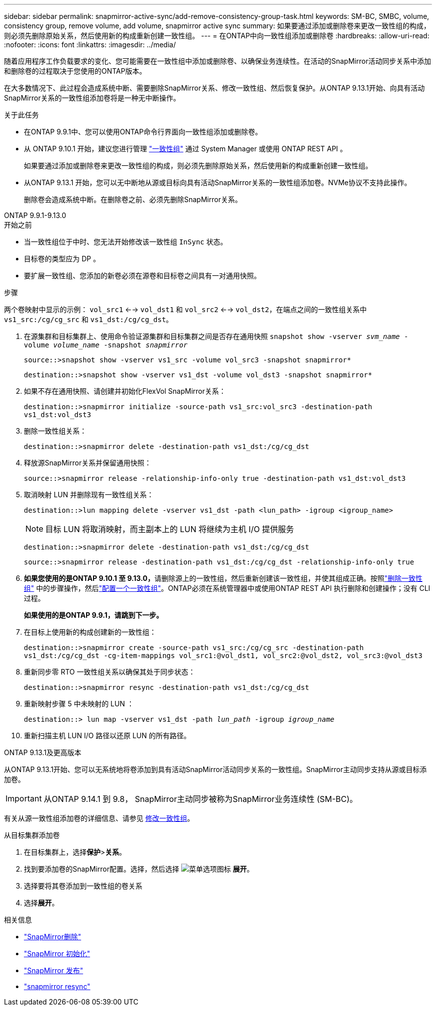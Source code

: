 ---
sidebar: sidebar 
permalink: snapmirror-active-sync/add-remove-consistency-group-task.html 
keywords: SM-BC, SMBC, volume, consistency group, remove volume, add volume, snapmirror active sync 
summary: 如果要通过添加或删除卷来更改一致性组的构成，则必须先删除原始关系，然后使用新的构成重新创建一致性组。 
---
= 在ONTAP中向一致性组添加或删除卷
:hardbreaks:
:allow-uri-read: 
:nofooter: 
:icons: font
:linkattrs: 
:imagesdir: ../media/


[role="lead"]
随着应用程序工作负载要求的变化、您可能需要在一致性组中添加或删除卷、以确保业务连续性。在活动的SnapMirror活动同步关系中添加和删除卷的过程取决于您使用的ONTAP版本。

在大多数情况下、此过程会造成系统中断、需要删除SnapMirror关系、修改一致性组、然后恢复保护。从ONTAP 9.13.1开始、向具有活动SnapMirror关系的一致性组添加卷将是一种无中断操作。

.关于此任务
* 在ONTAP 9.9.1中、您可以使用ONTAP命令行界面向一致性组添加或删除卷。
* 从 ONTAP 9.10.1 开始，建议您进行管理 link:../consistency-groups/index.html["一致性组"] 通过 System Manager 或使用 ONTAP REST API 。
+
如果要通过添加或删除卷来更改一致性组的构成，则必须先删除原始关系，然后使用新的构成重新创建一致性组。

* 从ONTAP 9.13.1 开始，您可以无中断地从源或目标向具有活动SnapMirror关系的一致性组添加卷。NVMe协议不支持此操作。
+
删除卷会造成系统中断。在删除卷之前、必须先删除SnapMirror关系。



[role="tabbed-block"]
====
.ONTAP 9.9.1-9.13.0
--
.开始之前
* 当一致性组位于中时、您无法开始修改该一致性组 `InSync` 状态。
* 目标卷的类型应为 DP 。
* 要扩展一致性组、您添加的新卷必须在源卷和目标卷之间具有一对通用快照。


.步骤
两个卷映射中显示的示例： `vol_src1` <--> `vol_dst1` 和 `vol_src2` <--> `vol_dst2`，在端点之间的一致性组关系中 `vs1_src:/cg/cg_src` 和 `vs1_dst:/cg/cg_dst`。

. 在源集群和目标集群上、使用命令验证源集群和目标集群之间是否存在通用快照 `snapshot show -vserver _svm_name_ -volume _volume_name_ -snapshot _snapmirror_`
+
`source::>snapshot show -vserver vs1_src -volume vol_src3 -snapshot snapmirror*`

+
`destination::>snapshot show -vserver vs1_dst -volume vol_dst3 -snapshot snapmirror*`

. 如果不存在通用快照、请创建并初始化FlexVol SnapMirror关系：
+
`destination::>snapmirror initialize -source-path vs1_src:vol_src3 -destination-path vs1_dst:vol_dst3`

. 删除一致性组关系：
+
`destination::>snapmirror delete -destination-path vs1_dst:/cg/cg_dst`

. 释放源SnapMirror关系并保留通用快照：
+
`source::>snapmirror release -relationship-info-only true -destination-path vs1_dst:vol_dst3`

. 取消映射 LUN 并删除现有一致性组关系：
+
`destination::>lun mapping delete -vserver vs1_dst -path <lun_path> -igroup <igroup_name>`

+

NOTE: 目标 LUN 将取消映射，而主副本上的 LUN 将继续为主机 I/O 提供服务

+
`destination::>snapmirror delete -destination-path vs1_dst:/cg/cg_dst`

+
`source::>snapmirror release -destination-path vs1_dst:/cg/cg_dst -relationship-info-only true`

. **如果您使用的是ONTAP 9.10.1 至 9.13.0，**请删除源上的一致性组，然后重新创建该一致性组，并使其组成正确。按照link:../consistency-groups/delete-task.html["删除一致性组"] 中的步骤操作，然后link:../consistency-groups/configure-task.html["配置一个一致性组"]。ONTAP必须在系统管理器中或使用ONTAP REST API 执行删除和创建操作；没有 CLI 过程。
+
**如果使用的是ONTAP 9.9.1，请跳到下一步。**

. 在目标上使用新的构成创建新的一致性组：
+
`destination::>snapmirror create -source-path vs1_src:/cg/cg_src -destination-path vs1_dst:/cg/cg_dst -cg-item-mappings vol_src1:@vol_dst1, vol_src2:@vol_dst2, vol_src3:@vol_dst3`

. 重新同步零 RTO 一致性组关系以确保其处于同步状态：
+
`destination::>snapmirror resync -destination-path vs1_dst:/cg/cg_dst`

. 重新映射步骤 5 中未映射的 LUN ：
+
`destination::> lun map -vserver vs1_dst -path _lun_path_ -igroup _igroup_name_`

. 重新扫描主机 LUN I/O 路径以还原 LUN 的所有路径。


--
.ONTAP 9.13.1及更高版本
--
从ONTAP 9.13.1开始、您可以无系统地将卷添加到具有活动SnapMirror活动同步关系的一致性组。SnapMirror主动同步支持从源或目标添加卷。


IMPORTANT: 从ONTAP 9.14.1 到 9.8， SnapMirror主动同步被称为SnapMirror业务连续性 (SM-BC)。

有关从源一致性组添加卷的详细信息、请参见 xref:../consistency-groups/modify-task.html[修改一致性组]。

.从目标集群添加卷
. 在目标集群上，选择**保护**>**关系**。
. 找到要添加卷的SnapMirror配置。选择，然后选择 image:icon_kabob.gif["菜单选项图标"] **展开**。
. 选择要将其卷添加到一致性组的卷关系
. 选择**展开**。


--
====
.相关信息
* link:https://docs.netapp.com/us-en/ontap-cli/snapmirror-delete.html["SnapMirror删除"^]
* link:https://docs.netapp.com/us-en/ontap-cli/snapmirror-initialize.html["SnapMirror 初始化"^]
* link:https://docs.netapp.com/us-en/ontap-cli/snapmirror-release.html["SnapMirror 发布"^]
* link:https://docs.netapp.com/us-en/ontap-cli/snapmirror-resync.html["snapmirror resync"^]


